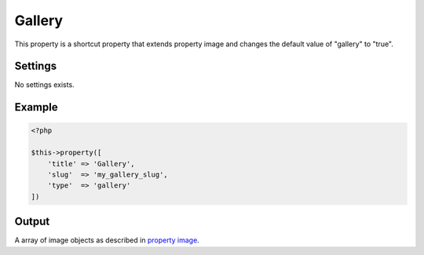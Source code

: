 Gallery
============

.. attribute:: type: gallery

.. attribute:: since version: 1.2.0

This property is a shortcut property that extends property image and changes the default value of "gallery" to "true".

Settings
-----------

No settings exists.

Example
-----------

.. code-block:: php

  <?php

  $this->property([
      'title' => 'Gallery',
      'slug'  => 'my_gallery_slug',
      'type'  => 'gallery'
  ])

Output
-----------

A array of image objects as described in `property image <image.html>`_.
